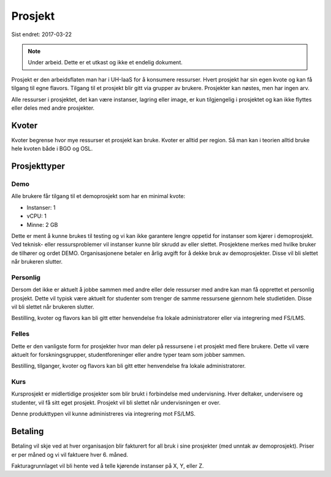 ========
Prosjekt
========

Sist endret: 2017-03-22

.. NOTE::
  Under arbeid. Dette er et utkast og ikke et endelig dokument.

Prosjekt er den arbeidsflaten man har i UH-IaaS for å konsumere ressurser.
Hvert prosjekt har sin egen kvote og kan få tilgang til egne flavors.
Tilgang til et prosjekt blir gitt via grupper av brukere. Prosjekter kan
nøstes, men har ingen arv.

Alle ressurser i prosjektet, det kan være instanser, lagring eller image,
er kun tilgjengelig i prosjektet og kan ikke flyttes eller deles med andre
prosjekter.

Kvoter
======

Kvoter begrense hvor mye ressurser et prosjekt kan bruke. Kvoter er alltid
per region. Så man kan i teorien alltid bruke hele kvoten både i BGO og OSL.

Prosjekttyper
=============

Demo
----

Alle brukere får tilgang til et demoprosjekt som har en minimal kvote:

* Instanser: 1
* vCPU: 1
* Minne: 2 GB

Dette er ment å kunne brukes til testing og vi kan ikke garantere lengre oppetid
for instanser som kjører i demoprosjekt. Ved teknisk- eller ressursproblemer vil
instanser kunne blir skrudd av eller slettet. Prosjektene merkes med hvilke bruker
de tilhører og ordet DEMO. Organisasjonene betaler en årlig avgift for å dekke
bruk av demoprosjekter. Disse vil bli slettet når brukeren slutter.

Personlig
---------

Dersom det ikke er aktuelt å jobbe sammen med andre eller dele ressurser med andre
kan man få opprettet et personlig prosjekt. Dette vil typisk være aktuelt for
studenter som trenger de samme ressursene gjennom hele studietiden. Disse vil bli
slettet når brukeren slutter.

Bestilling, kvoter og flavors kan bli gitt etter henvendelse fra
lokale administratorer eller via integrering med FS/LMS.

Felles
------

Dette er den vanligste form for prosjekter hvor man deler på ressursene i et
prosjekt med flere brukere. Dette vil være aktuelt for forskningsgrupper,
studentforeninger eller andre typer team som jobber sammen.

Bestilling, tilganger, kvoter og flavors kan bli gitt etter henvendelse fra
lokale administratorer.

Kurs
----

Kursprosjekt er midlertidige prosjekter som blir brukt i forbindelse med
undervisning. Hver deltaker, undervisere og studenter, vil få sitt eget prosjekt.
Prosjekt vil bli slettet når undervisningen er over.

Denne produkttypen vil kunne administreres via integrering mot FS/LMS.

Betaling
========

Betaling vil skje ved at hver organisasjon blir fakturert for all bruk i
sine prosjekter (med unntak av demoprosjekt). Priser er per måned og vi vil
faktuere hver 6. måned.

Fakturagrunnlaget vil bli hente ved å telle kjørende instanser på X, Y, eller Z.
